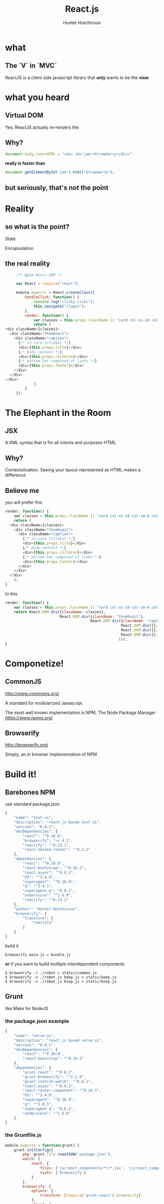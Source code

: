 #+title: React.js
#+author: Hunter Hutchinson
#+email: hunter.hutchinson@gmail.com
#+options: toc:nil
#+options: num:0

* what
** The `V` in `MVC`
   ReactJS is a client side javascript library that *only* wants to be the *view*

* what you heard
** Virtual DOM
   Yes, ReactJS actually re-renders the 
** Why?
   #+BEGIN_SRC javascript
   document.body.innerHTML = "<div id='jam'>Strawberry</div>"
   #+END_SRC
   *really is faster than*
   #+BEGIN_SRC javascript
   document.getElementById('jam').html("Strawberry");
   #+END_SRC
** but seriously, that's not the point
* Reality
** so what *is* the point?
**** State
**** Encapsulation
** the real *reality*
   #+BEGIN_SRC javascript
          /** @jsx React.DOM */
          
          var React = require('react');
          
          module.exports = React.createClass({
              handleClick: function() {
                  console.log("clicky clikc");
                  this.navigate("/login");
              },
              render: function() {
                  var classes = this.props.className || "card col-xs-18 col-sm-6 col-md-4";
                  return (
     <div className={classes}>
       <div className="thumbnail">
         <div className="caption">
           {/* in-card titlebar */}    
           <div>{this.props.title}</div>
           {/* body content */}
           <div>{this.props.children}</div>
           {/* bottom bar composed of links */}
           <div>{this.props.footer}</div>
         </div>
       </div>
     </div>
                  );
              }
          });
          
   #+END_SRC
* The Elephant in the Room
** JSX
   A XML syntax that is for all intents and purposes HTML
** Why?
   Contextulization.  Seeing your layout represented as HTML makes a difference
** Believe me
   you will prefer this
   #+BEGIN_SRC javascript
     render: function() {
         var classes = this.props.className || "card col-xs-18 col-sm-6 col-md-4";
         return (
       <div className={classes}>
         <div className="thumbnail">
           <div className="caption">
             {/* in-card titlebar */}    
             <div>{this.props.title}</div>
             {/* body content */}
             <div>{this.props.children}</div>
             {/* bottom bar composed of links */}
             <div>{this.props.footer}</div>
           </div>
         </div>
       </div>
         );
     }
          
   #+END_SRC
   to this
   #+BEGIN_SRC javascript
     render: function() {
         var classes = this.props.className || "card col-xs-18 col-sm-6 col-md-4";
         return React.DOM.div({className: classes},
                              React.DOM.div({className: "thumbnail"},
                                            React.DOM.div({className: "caption"},
                                                          React.DOM.div({}, this.props.title),
                                                          React.DOM.div({}, this.props.children),
                                                          React.DOM.div({}, this.props.footer)
                                                         )));
     }
     
   #+END_SRC
* Componetize!
** CommonJS
   http://www.commonjs.org/

   A standard for modularized Javascript.

   The most well known implementation is NPM, The Node Package Manager
   https://www.npmjs.org/
** Browserify
   http://browserify.org/

   Simply, an in browser implementation of NPM
*** 
** 
* Build it!
** Barebones NPM
**** use standard package.json
     #+BEGIN_SRC javascript
       {
           "name": "test-ui",
           "description": "react.js based test ui",
           "version": "0.0.1",
           "devDependencies": {
               "react": "^0.10.0",
               "browserify": "~> 4.1",
               "reactify": "^0.13.1",
               "react-nested-router": "^0.2.1"
           },
           "dependencies": {
               "react": "^0.10.0",
               "react-bootstrap": "^0.10.2",
               "react-async": "^0.9.2",
               "d3": "^3.4.8",
               "superagent": "^0.18.0",
               "q": "^1.0.1",
               "superagent-q": "0.0.1",
               "underscore": "^1.6.0",
               "reactify": "^0.13.1"
           },
           "author": "Hunter Hutchinson",
           "browserify": {
               "transform": [
                   "reactify"
               ]
           }
       }
       
     #+END_SRC
     build it
     #+BEGIN_EXAMPLE
     browserify main.js > bundle.js
     #+END_EXAMPLE

     *or* if you want to build multiple interdependent components
     #+BEGIN_EXAMPLE
       $ browserify -r ./robot > static/common.js
       $ browserify -x ./robot.js beep.js > static/beep.js
       $ browserify -x ./robot.js boop.js > static/boop.js
     #+END_EXAMPLE
** Grunt
   like Make for NodeJS
*** the package.json example
    #+BEGIN_SRC javascript
      {
          "name": "verve-ui",
          "description": "react.js based verve ui",
          "version": "0.0.1",
          "devDependencies": {
              "react": "^0.10.0",
              "react-bootstrap": "^0.10.2"
          },
          "dependencies": {
              "grunt-react": "^0.8.2",
              "grunt-browserify": "^2.1.0",
              "grunt-contrib-watch": "^0.6.1",
              "react-async": "^0.9.2",
              "react-router-component": "^0.18.3",
              "d3": "^3.4.8",
              "superagent": "^0.18.0",
              "q": "^1.0.1",
              "superagent-q": "0.0.1",
              "underscore": "^1.6.0"
          }
      }
      
    #+END_SRC
*** the Gruntfile.js
    #+BEGIN_SRC javascript
      module.exports = function(grunt) {
          grunt.initConfig({
              pkg: grunt.file.readJSON('package.json'),
              watch: {
                  react: {
                      files: ['js/react_components/**/*.jsx', 'js/react_components/**/*.js'],
                      tasks: ['browserify']
                  }
              },
              browserify: {
                  options: {
                      transform: [require('grunt-react').browserify]
                  },
                  client: {
                      src: ['js/react_components/**/*.jsx', 'js/react_components/**/*.js'],
                      dest: 'js/app.js'
                  }
              }
          });
      
          grunt.loadNpmTasks('grunt-browserify');
          grunt.loadNpmTasks('grunt-contrib-watch');
      
          grunt.registerTask('default', [
              'browserify'
          ]);
      };
      
    #+END_SRC
*** build it
    #+BEGIN_EXAMPLE
    grunt;
    grunt watch
    #+END_EXAMPLE
* rails solutions

** react-rails
   https://github.com/reactjs/react-rails
*** pros

**** automatic compilation integrated into rails build
     no external node or grunt build processes

**** simple GEM include
     #+BEGIN_SRC ruby
       gem 'react-rails', '~> 1.0.0'
     #+END_SRC
     #+BEGIN_EXAMPLE
       bundle install
     #+END_EXAMPLE

**** asset pipeline
     application.js
     #+BEGIN_SRC javascript
       // app/assets/application.js
       
       //= require turbolinks
       //= require react
       //= require react_ujs
     #+END_SRC

**** JSX support
     Just name the file `.js.jsx` and include the JSX docblock

*** cons

**** No Mixin support

**** no commonjs support
     
** browserify-rails
   https://github.com/hsume2/browserify-rails

*** pros
**** automatic compilation integrated into rails build
     no external node or grunt build processes

**** simple GEM include
     #+BEGIN_SRC ruby
       gem "browserify-rails", "~> 0.3"
     #+END_SRC
     #+BEGIN_EXAMPLE
       bundle install
     #+END_EXAMPLE
**** use standard package.json
     PROJECT_ROOT/package.json
     #+BEGIN_SRC javascript
       {
           "name": "test-ui",
           "description": "react.js based test ui",
           "version": "0.0.1",
           "devDependencies": {
               "react": "^0.10.0",
               "browserify": "~> 4.1",
               "reactify": "^0.13.1",
               "react-nested-router": "^0.2.1"
           },
           "dependencies": {
               "react": "^0.10.0",
               "react-bootstrap": "^0.10.2",
               "react-async": "^0.9.2",
               "d3": "^3.4.8",
               "superagent": "^0.18.0",
               "q": "^1.0.1",
               "superagent-q": "0.0.1",
               "underscore": "^1.6.0",
               "reactify": "^0.13.1"
           },
           "author": "Hunter Hutchinson",
           "browserify": {
               "transform": [
                   "reactify"
               ]
           }
       }
       
     #+END_SRC

*** cons

**** not mature
     not a large community either
**** issues with production deployment
     asset precompilation & Heroku
